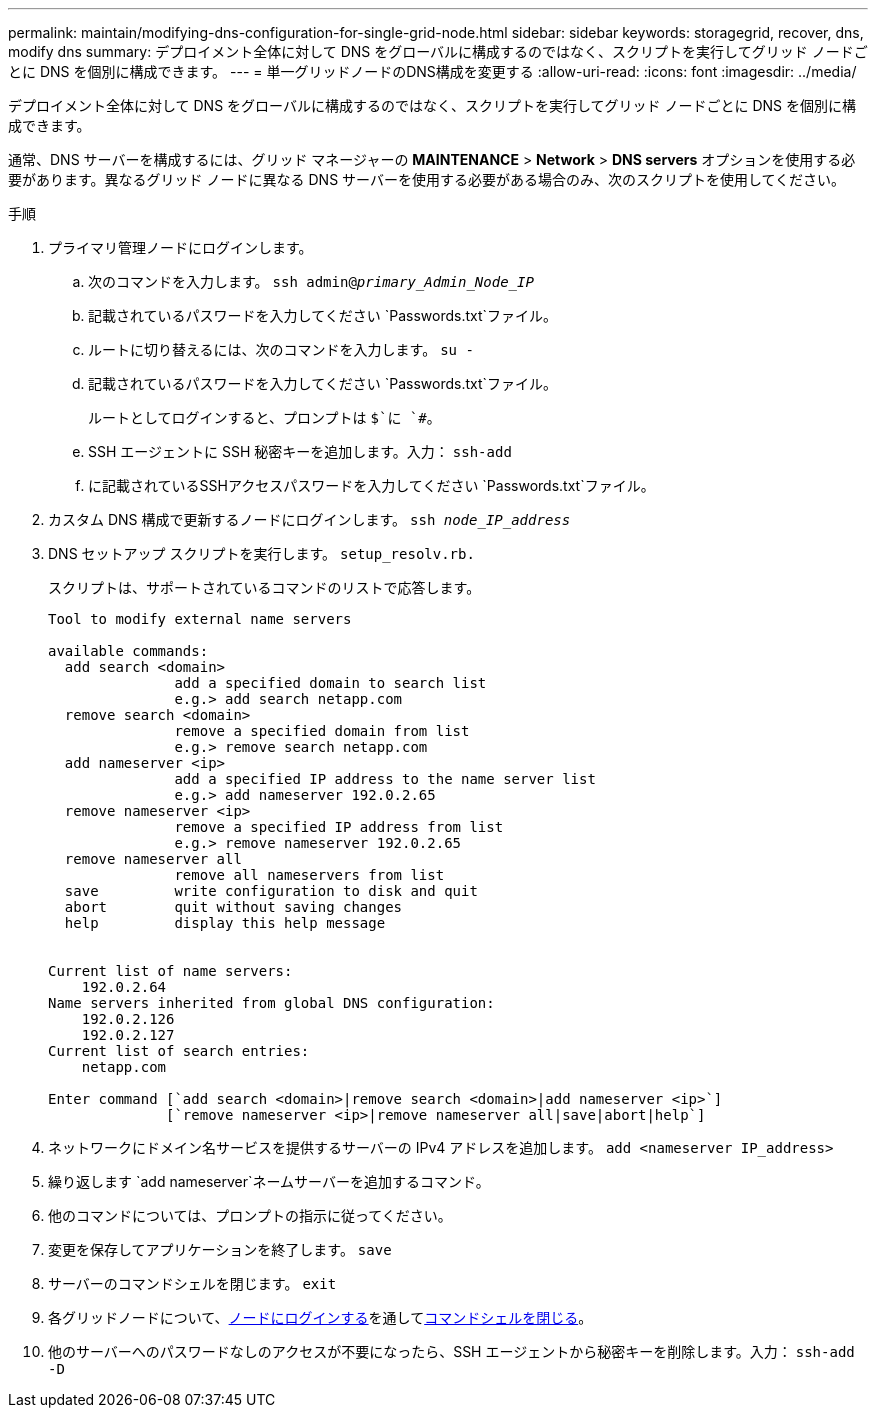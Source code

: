 ---
permalink: maintain/modifying-dns-configuration-for-single-grid-node.html 
sidebar: sidebar 
keywords: storagegrid, recover, dns, modify dns 
summary: デプロイメント全体に対して DNS をグローバルに構成するのではなく、スクリプトを実行してグリッド ノードごとに DNS を個別に構成できます。 
---
= 単一グリッドノードのDNS構成を変更する
:allow-uri-read: 
:icons: font
:imagesdir: ../media/


[role="lead"]
デプロイメント全体に対して DNS をグローバルに構成するのではなく、スクリプトを実行してグリッド ノードごとに DNS を個別に構成できます。

通常、DNS サーバーを構成するには、グリッド マネージャーの *MAINTENANCE* > *Network* > *DNS servers* オプションを使用する必要があります。異なるグリッド ノードに異なる DNS サーバーを使用する必要がある場合のみ、次のスクリプトを使用してください。

.手順
. プライマリ管理ノードにログインします。
+
.. 次のコマンドを入力します。 `ssh admin@_primary_Admin_Node_IP_`
.. 記載されているパスワードを入力してください `Passwords.txt`ファイル。
.. ルートに切り替えるには、次のコマンドを入力します。 `su -`
.. 記載されているパスワードを入力してください `Passwords.txt`ファイル。
+
ルートとしてログインすると、プロンプトは `$`に `#`。

.. SSH エージェントに SSH 秘密キーを追加します。入力： `ssh-add`
.. に記載されているSSHアクセスパスワードを入力してください `Passwords.txt`ファイル。


. [[log_in_to_node]]カスタム DNS 構成で更新するノードにログインします。 `ssh _node_IP_address_`
. DNS セットアップ スクリプトを実行します。 `setup_resolv.rb.`
+
スクリプトは、サポートされているコマンドのリストで応答します。

+
[listing]
----
Tool to modify external name servers

available commands:
  add search <domain>
               add a specified domain to search list
               e.g.> add search netapp.com
  remove search <domain>
               remove a specified domain from list
               e.g.> remove search netapp.com
  add nameserver <ip>
               add a specified IP address to the name server list
               e.g.> add nameserver 192.0.2.65
  remove nameserver <ip>
               remove a specified IP address from list
               e.g.> remove nameserver 192.0.2.65
  remove nameserver all
               remove all nameservers from list
  save         write configuration to disk and quit
  abort        quit without saving changes
  help         display this help message


Current list of name servers:
    192.0.2.64
Name servers inherited from global DNS configuration:
    192.0.2.126
    192.0.2.127
Current list of search entries:
    netapp.com

Enter command [`add search <domain>|remove search <domain>|add nameserver <ip>`]
              [`remove nameserver <ip>|remove nameserver all|save|abort|help`]
----
. ネットワークにドメイン名サービスを提供するサーバーの IPv4 アドレスを追加します。 `add <nameserver IP_address>`
. 繰り返します `add nameserver`ネームサーバーを追加するコマンド。
. 他のコマンドについては、プロンプトの指示に従ってください。
. 変更を保存してアプリケーションを終了します。 `save`
. [[close_cmd_shell]]サーバーのコマンドシェルを閉じます。 `exit`
. 各グリッドノードについて、<<log_in_to_node,ノードにログインする>>を通して<<close_cmd_shell,コマンドシェルを閉じる>>。
. 他のサーバーへのパスワードなしのアクセスが不要になったら、SSH エージェントから秘密キーを削除します。入力： `ssh-add -D`

